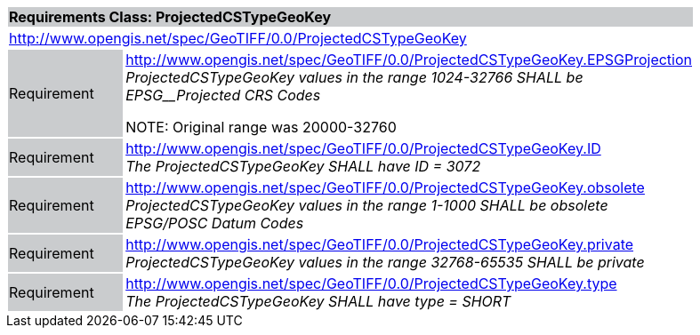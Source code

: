[cols="1,4",width="90%"]
|===
2+|*Requirements Class: ProjectedCSTypeGeoKey* {set:cellbgcolor:#CACCCE}
2+|http://www.opengis.net/spec/GeoTIFF/0.0/ProjectedCSTypeGeoKey 
{set:cellbgcolor:#FFFFFF}

|Requirement {set:cellbgcolor:#CACCCE}
|http://www.opengis.net/spec/GeoTIFF/0.0/ProjectedCSTypeGeoKey.EPSGProjection +
_ProjectedCSTypeGeoKey values in the range_ _1024-32766 SHALL be EPSG__Projected CRS Codes_

NOTE: Original range was 20000-32760
{set:cellbgcolor:#FFFFFF}

|Requirement {set:cellbgcolor:#CACCCE}
|http://www.opengis.net/spec/GeoTIFF/0.0/ProjectedCSTypeGeoKey.ID +
_The ProjectedCSTypeGeoKey SHALL have ID = 3072_
{set:cellbgcolor:#FFFFFF}

|Requirement {set:cellbgcolor:#CACCCE}
|http://www.opengis.net/spec/GeoTIFF/0.0/ProjectedCSTypeGeoKey.obsolete +
_ProjectedCSTypeGeoKey values in the range 1-1000 SHALL be obsolete EPSG/POSC Datum Codes_
{set:cellbgcolor:#FFFFFF}

|Requirement {set:cellbgcolor:#CACCCE}
|http://www.opengis.net/spec/GeoTIFF/0.0/ProjectedCSTypeGeoKey.private +
_ProjectedCSTypeGeoKey values in the range 32768-65535 SHALL be private_
{set:cellbgcolor:#FFFFFF}

|Requirement {set:cellbgcolor:#CACCCE}
|http://www.opengis.net/spec/GeoTIFF/0.0/ProjectedCSTypeGeoKey.type +
_The ProjectedCSTypeGeoKey SHALL have type = SHORT_
{set:cellbgcolor:#FFFFFF}
|===
